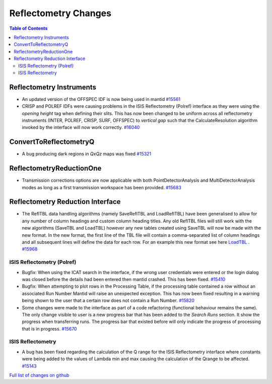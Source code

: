 =====================
Reflectometry Changes
=====================

.. contents:: Table of Contents
   :local:

Reflectometry Instruments
--------------------------

- An updated version of the OFFSPEC IDF is now being used in mantid `#15561 <https://github.com/mantidproject/mantid/pull/15561>`_

- CRISP and POLREF IDFs were causing problems in the ISIS Reflectometry (Polref) interface as they were using the `opening height` tag
  when defining their slits. This has now been changed to be uniform across all reflectometry instruments (INTER, POLREF, CRISP, SURF, OFFSPEC)
  to `vertical gap` such that the CalculateResolution algorithm invoked by the interface will now work correctly. `#16040 <https://github.com/mantidproject/mantid/pull/16040>`_ 
   
ConvertToReflectometryQ
-----------------------

- A bug producing dark regions in *QxQz* maps was fixed `#15321 <https://github.com/mantidproject/mantid/pull/15321>`_

ReflectometryReductionOne
-------------------------

- Transmission corrections options are now applicable with both PointDetectorAnalysis and MultiDetectorAnalysis modes as long as a first 
  transmission workspace has been provided. `#15683 <https://github.com/mantidproject/mantid/pull/15683>`_

Reflectometry Reduction Interface
---------------------------------

- The ReflTBL data handling algorithms (namely SaveReflTBL and LoadReflTBL) have been generalised to allow for any number of column headings and 
  custom column heading titles. Any old ReflTBL files will still work with the new algorithms (SaveTBL and LoadTBL) however any new tables created
  using SaveTBL will now be made with the new format. In the new format, the first line of the TBL file will contain a comma-separated list of column headings
  and all subsequent lines will define the data for each row. For an example this new format see here `LoadTBL <http://docs.mantidproject.org/nightly/algorithms/LoadTBL-v1.html>`_ .
  `#15968 <https://github.com/mantidproject/mantid/pull/15968>`_

ISIS Reflectometry (Polref)
###########################

- Bugfix: When using the ICAT search in the interface, if the wrong user credentials were entered or the login dialog
  was closed before the details had been entered then mantid crashed. This has been fixed.
  `#15410 <https://github.com/mantidproject/mantid/pull/15410>`_
- Bugfix: When attempting to plot rows in the Processing Table, if the processing table contained a row without an associated Run Number
  Mantid will raise an unexpected exception. This has now been fixed resulting in a warning being shown to the user that a certain row does not
  contain a Run Number. `#15820 <https://github.com/mantidproject/mantid/pull/15820>`_
- Some changes were made to the interface as part of a code refactoring (functional behaviour remains the same). 
  The only change visible to user is a new progress bar that has been added to the *Search Runs* section. It show the progress when
  transferring runs. The progress bar that existed before will only indicate the progress of processing that is
  in progress. `#15670 <https://github.com/mantidproject/mantid/pull/15670>`_

.. figure:: /images/ISISReflectometryPolref_newTableView.png

ISIS Reflectometry
##################

- A bug has been fixed regarding the calculation of the Q range for the ISIS Reflectometry interface where constants
  were being added to the values of Lambda min and max causing the calculation of the Qrange to be affected.
  `#15143 <https://github.com/mantidproject/mantid/pull/15143>`_


`Full list of changes on github <http://github.com/mantidproject/mantid/pulls?q=is%3Apr+milestone%3A%22Release+3.7%22+is%3Amerged+label%3A%22Component%3A+Reflectometry%22>`__